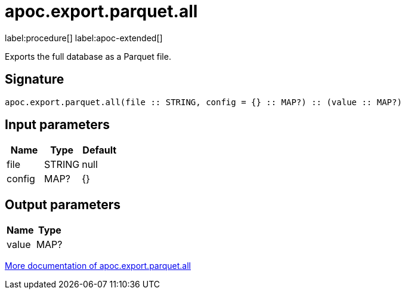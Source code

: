 = apoc.export.parquet.all
:description: This section contains reference documentation for the apoc.export.parquet.all procedure.

label:procedure[] label:apoc-extended[]

[.emphasis]
Exports the full database as a Parquet file.

== Signature

[source]
----
apoc.export.parquet.all(file :: STRING, config = {} :: MAP?) :: (value :: MAP?)
----

== Input parameters
[.procedures, opts=header]
|===
| Name | Type | Default
|file|STRING|null
|config|MAP?|{}
|===

== Output parameters
[.procedures, opts=header]
|===
| Name | Type
|value|MAP?
|===

xref::export/parquet.adoc[More documentation of apoc.export.parquet.all,role=more information]